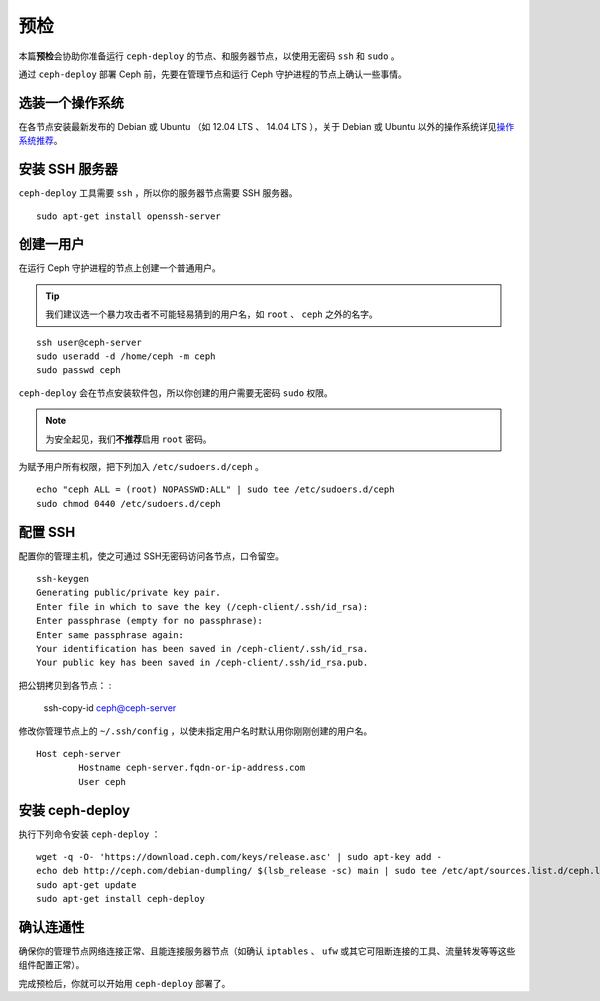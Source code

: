 ==========
 预检
==========

.. versionadded:: 0.60

本篇\ **预检**\ 会协助你准备运行 ``ceph-deploy`` 的节点、和服务器节点，以使用\
无密码 ``ssh`` 和 ``sudo`` 。

通过 ``ceph-deploy`` 部署 Ceph 前，先要在管理节点和运行 Ceph 守护进程的节点上确认\
一些事情。


选装一个操作系统
================

在各节点安装最新发布的 Debian 或 Ubuntu （如 12.04 LTS 、 14.04 LTS ），关\
于 Debian 或 Ubuntu 以外的操作系统详见\ `操作系统推荐`_\ 。


安装 SSH 服务器
===============

``ceph-deploy`` 工具需要 ``ssh`` ，所以你的服务器节点需要 SSH 服务器。 ::

	sudo apt-get install openssh-server


创建一用户
==========

在运行 Ceph 守护进程的节点上创建一个普通用户。

.. tip:: 我们建议选一个暴力攻击者不可能轻易猜到的用户名，如 ``root`` 、 ``ceph`` \
   之外的名字。

::

	ssh user@ceph-server
	sudo useradd -d /home/ceph -m ceph
	sudo passwd ceph


``ceph-deploy`` 会在节点安装软件包，所以你创建的用户需要无密码 ``sudo`` 权限。

.. note:: 为安全起见，我们\ **不推荐**\ 启用 ``root`` 密码。

为赋予用户所有权限，把下列加入 ``/etc/sudoers.d/ceph`` 。 ::

	echo "ceph ALL = (root) NOPASSWD:ALL" | sudo tee /etc/sudoers.d/ceph
	sudo chmod 0440 /etc/sudoers.d/ceph


配置 SSH
========

配置你的管理主机，使之可通过  SSH无密码访问各节点，口令留空。 ::

	ssh-keygen
	Generating public/private key pair.
	Enter file in which to save the key (/ceph-client/.ssh/id_rsa):
	Enter passphrase (empty for no passphrase):
	Enter same passphrase again:
	Your identification has been saved in /ceph-client/.ssh/id_rsa.
	Your public key has been saved in /ceph-client/.ssh/id_rsa.pub.

把公钥拷贝到各节点：
:

	ssh-copy-id ceph@ceph-server

修改你管理节点上的 ``~/.ssh/config`` ，以使未指定用户名时默认用你刚刚创建的用户名。 ::

	Host ceph-server
		Hostname ceph-server.fqdn-or-ip-address.com
		User ceph


安装 ceph-deploy
================

执行下列命令安装 ``ceph-deploy`` ： ::

	wget -q -O- 'https://download.ceph.com/keys/release.asc' | sudo apt-key add -
	echo deb http://ceph.com/debian-dumpling/ $(lsb_release -sc) main | sudo tee /etc/apt/sources.list.d/ceph.list
	sudo apt-get update
	sudo apt-get install ceph-deploy


确认连通性
==========

确保你的管理节点网络连接正常、且能连接服务器节点（如确认 ``iptables`` 、 ``ufw`` \
或其它可阻断连接的工具、流量转发等等这些组件配置正常）。

完成预检后，你就可以开始用 ``ceph-deploy`` 部署了。

.. _操作系统推荐: ../../../start/os-recommendations
